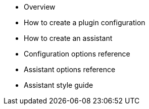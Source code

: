 * Overview
* How to create a plugin configuration
* How to create an assistant
* Configuration options reference
* Assistant options reference
* Assistant style guide
